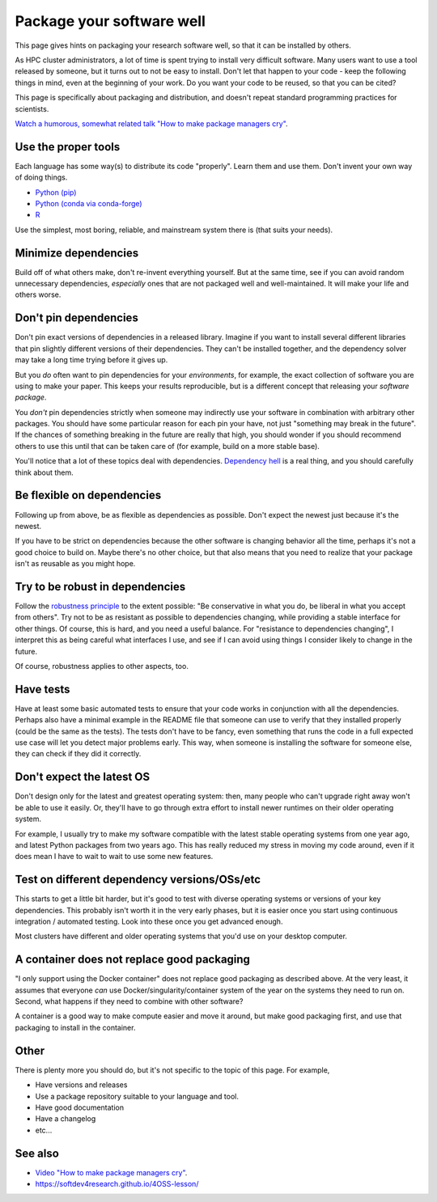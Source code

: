 Package your software well
==========================

This page gives hints on packaging your research software well, so that
it can be installed by others.

As HPC cluster administrators, a lot of time is spent trying to
install very difficult software.  Many users want to use a tool
released by someone, but it turns out to not be easy to install.
Don't let that happen to your code - keep the following things in
mind, even at the beginning of your work.  Do you want your code to be
reused, so that you can be cited?

This page is specifically about packaging and distribution, and
doesn't repeat standard programming practices for scientists.

`Watch a humorous, somewhat related talk "How to make package managers
cry" <https://www.youtube.com/watch?v=NSemlYagjIU>`__.



Use the proper tools
--------------------

Each language has some way(s) to distribute its code "properly".
Learn them and use them.  Don't invent your own way of doing things.

* `Python (pip) <https://packaging.python.org/tutorials/packaging-projects/>`__
* `Python (conda via conda-forge) <https://conda-forge.org/docs/>`__
* `R <https://cran.r-project.org/manuals.html#R-exts>`__

Use the simplest, most boring, reliable, and mainstream system there
is (that suits your needs).


Minimize dependencies
---------------------

Build off of what others make, don't re-invent everything yourself.
But at the same time, see if you can avoid random unnecessary
dependencies, *especially* ones that are not packaged well and
well-maintained.  It will make your life and others worse.


Don't pin dependencies
----------------------

Don't pin exact versions of dependencies in a released library.
Imagine if you want to install several different libraries that pin
slightly different versions of their dependencies.  They can't be
installed together, and the dependency solver may take a long time
trying before it gives up.

But you *do* often want to pin dependencies for your *environments*,
for example, the exact collection of software you are using to make
your paper.  This keeps your results reproducible, but is a different
concept that releasing your *software package*.

You *don't* pin dependencies strictly when someone may indirectly use
your software in combination with arbitrary other packages.  You
should have some particular reason for each pin your have, not just
"something may break in the future".  If the chances of something
breaking in the future are really that high, you should wonder if you
should recommend others to use this until that can be taken care of
(for example, build on a more stable base).

You'll notice that a lot of these topics deal with dependencies.
`Dependency hell <https://en.wikipedia.org/wiki/Dependency_hell>`__ is
a real thing, and you should carefully think about them.


Be flexible on dependencies
---------------------------

Following up from above, be as flexible as dependencies as possible.
Don't expect the newest just because it's the newest.

If you have to be strict on dependencies because the other software is
changing behavior all the time, perhaps it's not a good choice to
build on.  Maybe there's no other choice, but that also means that you
need to realize that your package isn't as reusable as you might hope.


Try to be robust in dependencies
--------------------------------

Follow the `robustness principle
<https://en.wikipedia.org/wiki/Robustness_principle>`__ to the extent
possible: "Be conservative in what you do, be liberal in what you
accept from others".  Try not to be as resistant as possible to
dependencies changing, while providing a stable interface for other
things.  Of course, this is hard, and you need a useful balance.  For
"resistance to dependencies changing", I interpret this as being
careful what interfaces I use, and see if I can avoid using things I
consider likely to change in the future.

Of course, robustness applies to other aspects, too.


Have tests
----------

Have at least some basic automated tests to ensure that your code
works in conjunction with all the dependencies.  Perhaps also have a
minimal example in the README file that someone can use to verify that
they installed properly (could be the same as the tests).  The tests
don't have to be fancy, even something that runs the code in a full
expected use case will let you detect major problems early.  This way,
when someone is installing the software for someone else, they can
check if they did it correctly.


Don't expect the latest OS
--------------------------

Don't design only for the latest and greatest operating system: then,
many people who can't upgrade right away won't be able to use it
easily.  Or, they'll have to go through extra effort to install newer
runtimes on their older operating system.

For example, I usually try to make my software compatible with the
latest stable operating systems from one year ago, and latest Python
packages from two years ago.  This has really reduced my stress in
moving my code around, even if it does mean I have to wait to wait to
use some new features.


Test on different dependency versions/OSs/etc
---------------------------------------------

This starts to get a little bit harder, but it's good to test with
diverse operating systems or versions of your key dependencies.  This
probably isn't worth it in the very early phases, but it is easier
once you start using continuous integration / automated testing.  Look
into these once you get advanced enough.

Most clusters have different and older operating systems that you'd
use on your desktop computer.


A container does not replace good packaging
-------------------------------------------

"I only support using the Docker container" does not replace good
packaging as described above.  At the very least, it assumes that
everyone *can* use Docker/singularity/container system of the year on
the systems they need to run on.  Second, what happens if they need to
combine with other software?

A container is a good way to make compute easier and move it around,
but make good packaging first, and use that packaging to install in
the container.


Other
-----

There is plenty more you should do, but it's not specific to the topic
of this page.  For example,

* Have versions and releases
* Use a package repository suitable to your language and tool.
* Have good documentation
* Have a changelog
* etc...


See also
--------

* `Video "How to make package managers cry" <https://www.youtube.com/watch?v=NSemlYagjIU>`__.
* https://softdev4research.github.io/4OSS-lesson/
